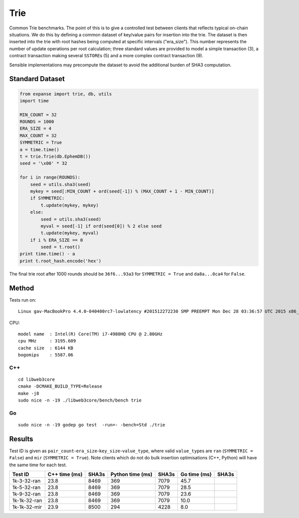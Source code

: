 Trie
====

Common Trie benchmarks. The point of this is to give a controlled test
between clients that reflects typical on-chain situations. We do this by
defining a common dataset of key/value pairs for insertion into the
trie. The dataset is then inserted into the trie with root hashes being
computed at specific intervals ("era\_size"). This number represents the
number of update operations per root calculation; three standard values
are provided to model a simple transaction (3), a contract transaction
making several ``SSTORE``\ s (5) and a more complex contract transaction
(9).

Sensible implementations may precompute the dataset to avoid the
additional burden of SHA3 computation.

Standard Dataset
----------------

.. code:: python

    from expanse import trie, db, utils
    import time

    MIN_COUNT = 32
    ROUNDS = 1000
    ERA_SIZE = 4
    MAX_COUNT = 32
    SYMMETRIC = True
    a = time.time()
    t = trie.Trie(db.EphemDB())
    seed = '\x00' * 32

    for i in range(ROUNDS):
        seed = utils.sha3(seed)
        mykey = seed[:MIN_COUNT + ord(seed[-1]) % (MAX_COUNT + 1 - MIN_COUNT)]
        if SYMMETRIC:
            t.update(mykey, mykey)
        else:
            seed = utils.sha3(seed)
            myval = seed[-1] if ord(seed[0]) % 2 else seed
            t.update(mykey, myval)
        if i % ERA_SIZE == 0
            seed = t.root()
    print time.time() - a 
    print t.root_hash.encode('hex')

The final trie root after 1000 rounds should be ``36f6...93a3`` for
``SYMMETRIC = True`` and ``da8a...0ca4`` for ``False``.

Method
------

Tests run on:

::

    Linux gav-MacBookPro 4.4.0-040400rc7-lowlatency #201512272230 SMP PREEMPT Mon Dec 28 03:36:57 UTC 2015 x86_64 x86_64 x86_64 GNU/Linux

CPU:

::

    model name  : Intel(R) Core(TM) i7-4980HQ CPU @ 2.80GHz
    cpu MHz     : 3195.609
    cache size  : 6144 KB
    bogomips    : 5587.06

C++
~~~

::

    cd libweb3core
    cmake -DCMAKE_BUILD_TYPE=Release
    make -j8
    sudo nice -n -19 ./libweb3core/bench/bench trie

Go
~~

::

    sudo nice -n -19 godep go test  -run=- -bench=Std ./trie

Results
-------

Test ID is given as
``pair_count``-``era_size``-``key_size``-``value_type``, where valid
``value_type``\ s are ``ran`` (``SYMMETRIC = False``) and ``mir``
(``SYMMETRIC = True``). Note clients which do not do bulk insertion
optimisations (C++, Python) will have the same time for each test.

+----------------+-----------------+---------+--------------------+---------+----------------+---------+
| Test ID        | C++ time (ms)   | SHA3s   | Python time (ms)   | SHA3s   | Go time (ms)   | SHA3s   |
+================+=================+=========+====================+=========+================+=========+
| 1k-3-32-ran    | 23.8            | 8469    | 369                | 7079    | 45.7           |         |
+----------------+-----------------+---------+--------------------+---------+----------------+---------+
| 1k-5-32-ran    | 23.8            | 8469    | 369                | 7079    | 28.5           |         |
+----------------+-----------------+---------+--------------------+---------+----------------+---------+
| 1k-9-32-ran    | 23.8            | 8469    | 369                | 7079    | 23.6           |         |
+----------------+-----------------+---------+--------------------+---------+----------------+---------+
| 1k-1k-32-ran   | 23.8            | 8469    | 369                | 7079    | 10.0           |         |
+----------------+-----------------+---------+--------------------+---------+----------------+---------+
| 1k-1k-32-mir   | 23.9            | 8500    | 294                | 4228    | 8.0            |         |
+----------------+-----------------+---------+--------------------+---------+----------------+---------+

